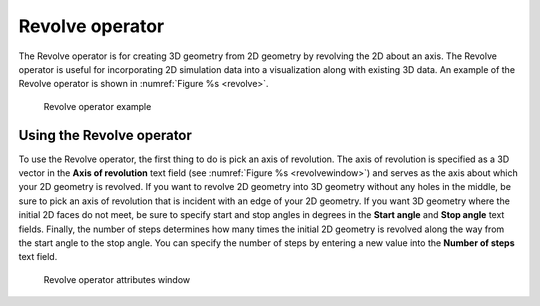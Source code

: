 Revolve operator
~~~~~~~~~~~~~~~~

The Revolve operator is for creating 3D geometry from 2D geometry by revolving 
the 2D about an axis. The Revolve operator is useful for incorporating 2D 
simulation data into a visualization along with existing 3D data. An example of 
the Revolve operator is shown in :numref:`Figure %s <revolve>`.

.. _revolve:

.. figure:: images/revolve.png

  Revolve operator example

Using the Revolve operator
""""""""""""""""""""""""""

To use the Revolve operator, the first thing to do is pick an axis of 
revolution. The axis of revolution is specified as a 3D vector in the
**Axis of revolution** text field (see :numref:`Figure %s <revolvewindow>`) and 
serves as the axis about which your 2D geometry is revolved. If you want to 
revolve 2D geometry into 3D geometry without any holes in the middle, be sure 
to pick an axis of revolution that is incident with an edge of your 2D geometry.
If you want 3D geometry where the initial 2D faces do not meet, be sure to 
specify start and stop angles in degrees in the **Start angle** and 
**Stop angle** text fields. Finally, the number of steps determines how many 
times the initial 2D geometry is revolved along the way from the start angle 
to the stop angle. You can specify the number of steps by entering a new value 
into the **Number of steps** text field.

.. _revolvewindow:

.. figure:: images/revolvewindow.png

  Revolve operator attributes window
